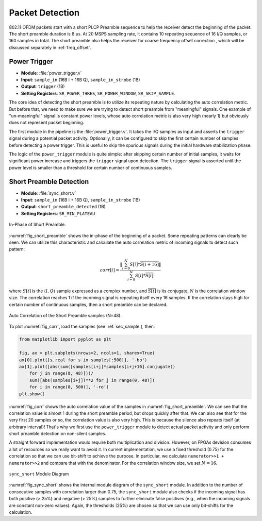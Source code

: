 Packet Detection
================

802.11 OFDM packets start with a short PLCP Preamble sequence to help the
receiver detect the beginning of the packet. The short preamble duration is
8 us. At 20 MSPS sampling rate, it contains 10 repeating sequence of 16 I/Q
samples, or 160 samples in total. The short preamble also helps the receiver
for coarse frequency offset correction , which will be discussed separately in
:ref:`freq_offset`.


Power Trigger
-------------

- **Module**: :file:`power_trigger.v`
- **Input**: ``sample_in`` (16B I + 16B Q), ``sample_in_strobe`` (1B)
- **Output**: ``trigger`` (1B)
- **Setting Registers**: ``SR_POWER_THRES``, ``SR_POWER_WINDOW``,
  ``SR_SKIP_SAMPLE``.

The core idea of detecting the short preamble is to utilize its repeating nature
by calculating the auto correlation metric. But before that, we need to make sure
we are trying to detect short preamble from "meaningful" signals. One example of
"un-meaningful" signal is constant power levels, whose auto correlation metric
is also very high (nearly 1) but obviously does not represent packet beginning.

The first module in the pipeline is the :file:`power_trigger.v`. It takes the I/Q
samples as input and asserts the ``trigger`` signal during a potential packet
activity. Optionally, it can be configured to skip the first certain number of
samples before detecting a power trigger. This is useful to skip the spurious
signals during the initial hardware stabilization phase.

The logic of the ``power_trigger`` module is quite simple: after skipping
certain number of initial samples, it waits for significant power increase and
triggers the ``trigger`` signal upon detection. The ``trigger`` signal is
asserted until the power level is smaller than a threshold for certain number of
continuous samples.

Short Preamble Detection
------------------------

- **Module**: :file:`sync_short.v`
- **Input**: ``sample_in`` (16B I + 16B Q), ``sample_in_strobe`` (1B)
- **Output**: ``short_preamble_detected`` (1B)
- **Setting Registers**: ``SR_MIN_PLATEAU``


.. _fig_short_preamble:
.. figure:: /images/short_preamble.png
    :align: center

    In-Phase of Short Preamble.

:numref:`fig_short_preamble` shows the in-phase of the beginning of a packet.
Some repeating patterns can clearly be seen. We can utilize this characteristic
and calculate the auto correlation metric of incoming signals to detect such
pattern:

.. math::

    corr[i] = \frac{\left\lVert\sum_{i=0}^{N}{S[i]*\overline{S[i+16]}}\right\rVert}
    {\sum_{i=0}^{N}{S[i]*\overline{S[i]}}}

where :math:`S[i]` is the :math:`\langle I,Q \rangle` sample expressed as a
complex number, and :math:`\overline{S[i]}` is its conjugate, :math:`N` is the
correlation window size. The correlation
reaches 1 if the incoming signal is repeating itself every 16 samples. If the
correlation stays high for certain number of continuous samples, then a short
preamble can be declared.

.. _fig_corr:
.. figure:: /images/corr.png
    :align: center

    Auto Correlation of the Short Preamble samples (N=48).

To plot :numref:`fig_corr`, load the samples (see :ref:`sec_sample`), then:

.. code-block:: python

    from matplotlib import pyplot as plt

    fig, ax = plt.subplots(nrows=2, ncols=1, sharex=True)
    ax[0].plot([s.real for s in samples[:500]], '-bo')
    ax[1].plot([abs(sum([samples[i+j]*samples[i+j+16].conjugate()
        for j in range(0, 48)]))/
        sum([abs(samples[i+j])**2 for j in range(0, 48)])
        for i in range(0, 500)], '-ro')
    plt.show()


:numref:`fig_corr` shows the auto correlation value of the samples in
:numref:`fig_short_preamble`. We can see that the correlation value is almost 1
during the short preamble period, but drops quickly after that. We can also see
that for the very first 20 samples or so, the correlation value is also very
high. This is because the silence also repeats itself (at arbitrary interval)!
That's why we first use the ``power_trigger`` module to detect actual packet
activity and only perform short preamble detection on non-silent samples.

A straight forward implementation would require
both multiplication and division. However, on FPGAs devision consumes a lot of
resources so we really want to avoid it. In current implementation, we use a
fixed threshold (0.75) for the correlation so that we can use bit-shift to
achieve the purpose. In particular, we calculate ``numerator>>1 + numerator>>2``
and compare that with the denominator. For the correlation window size, we set
:math:`N=16`.


.. _fig_sync_short:

.. figure:: /images/sync_short.png
    :align: center

    ``sync_short`` Module Diagram

:numref:`fig_sync_short` shows the internal module diagram of the ``sync_short``
module. In addition to the number of consecutive samples with correlation
larger than 0.75, the ``sync_short`` module also checks if the incoming signal
has both positive (> 25%) and negative (> 25%) samples to further eliminate
false positives (e.g., when the incoming signals are constant non-zero values).
Again, the thresholds (25%) are chosen so that we can use only bit-shifts for
the calculation.
